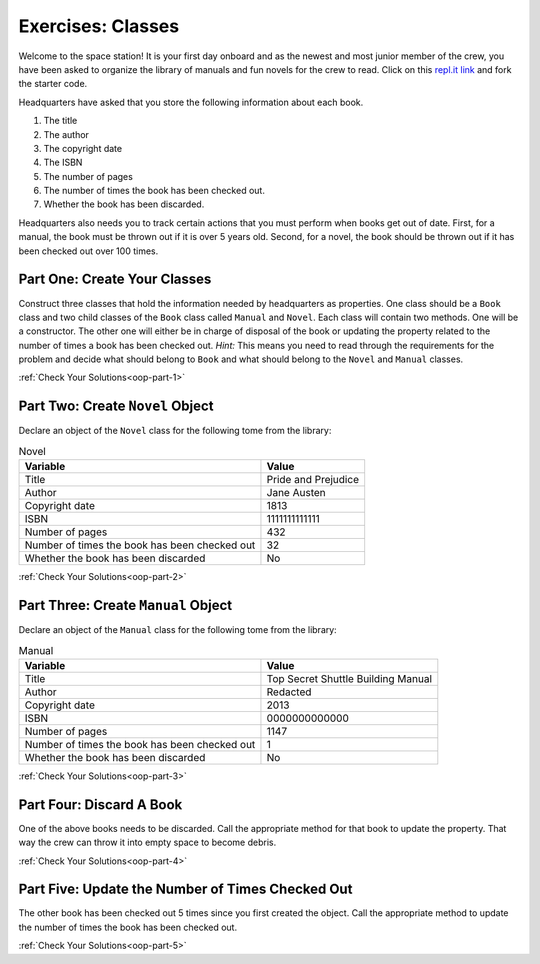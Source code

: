 .. _class-relationships:

Exercises: Classes
===================

Welcome to the space station!
It is your first day onboard and as the newest and most junior member of the
crew, you have been asked to organize the library of manuals and fun novels for
the crew to read. Click on this
`repl.it link <https://replit.com/@launchcode/ClassesPart2-Exercises#main.py>`__ and fork the
starter code.

Headquarters have asked that you store the following information about each
book.

1. The title
2. The author
3. The copyright date
4. The ISBN
5. The number of pages
6. The number of times the book has been checked out.
7. Whether the book has been discarded.

Headquarters also needs you to track certain actions that you must perform when
books get out of date. First, for a manual, the book must be thrown out if it
is over 5 years old. Second, for a novel, the book should be thrown out if it
has been checked out over 100 times.

Part One: Create Your Classes
-----------------------------

Construct three classes that hold the information needed by headquarters as
properties. One class should be a ``Book`` class and two
child classes of the ``Book`` class called ``Manual`` and ``Novel``. 
Each class will contain two methods. One will be a constructor. The other one will either be in charge of disposal of the book or updating the property related to the number of times a book has been checked out.
`Hint:` This means you need to read through the requirements for the problem and decide what should belong to ``Book`` and what should belong to the ``Novel`` and
``Manual`` classes. 

:ref:`Check Your Solutions<oop-part-1>`

Part Two: Create ``Novel`` Object
---------------------------------

Declare an object of the ``Novel`` class for the following tome from the library:

.. list-table:: Novel
   :widths: auto
   :header-rows: 1

   * - Variable
     - Value
   * - Title
     - Pride and Prejudice
   * - Author
     - Jane Austen
   * - Copyright date
     - 1813
   * - ISBN
     - 1111111111111
   * - Number of pages
     - 432
   * - Number of times the book has been checked out
     - 32
   * - Whether the book has been discarded
     - No

:ref:`Check Your Solutions<oop-part-2>`

Part Three: Create ``Manual`` Object
------------------------------------

Declare an object of the ``Manual`` class for the following tome from the library:

.. list-table:: Manual
   :widths: auto
   :header-rows: 1

   * - Variable
     - Value
   * - Title
     - Top Secret Shuttle Building Manual
   * - Author
     - Redacted
   * - Copyright date
     - 2013
   * - ISBN
     - 0000000000000
   * - Number of pages
     - 1147
   * - Number of times the book has been checked out
     - 1
   * - Whether the book has been discarded
     - No

:ref:`Check Your Solutions<oop-part-3>`

Part Four: Discard A Book
-------------------------

One of the above books needs to be discarded. Call the appropriate method
for that book to update the property. That way the crew can throw it into empty
space to become debris.

:ref:`Check Your Solutions<oop-part-4>`

Part Five: Update the Number of Times Checked Out
-------------------------------------------------

The other book has been checked out 5 times since you first created the
object. Call the appropriate method to update the number of times the book has
been checked out.

:ref:`Check Your Solutions<oop-part-5>`